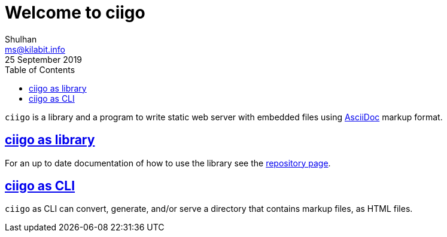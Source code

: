 // SPDX-FileCopyrightText: 2020 Shulhan <ms@kilabit.info>
// SPDX-License-Identifier: GPL-3.0-or-later
=  Welcome to ciigo
Shulhan <ms@kilabit.info>
25 September 2019
:sectanchors:
:sectlinks:
:toc:

`ciigo` is a library and a program to write static web server with embedded
files using
https://asciidoctor.org/docs/what-is-asciidoc/[AsciiDoc^]
markup format.

==  ciigo as library

For an up to date documentation of how to use the library see the
https://git.sr.ht/~shulhan/ciigo[repository page^].

==  ciigo as CLI

`ciigo` as CLI can convert, generate, and/or serve a directory that contains
markup files, as HTML files.
